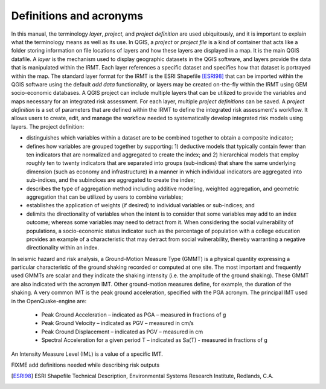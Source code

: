 .. _chap-definitions:

************************
Definitions and acronyms
************************

In this manual, the terminology *layer*, *project*, and *project definition*
are used ubiquitously, and it is important to explain what the terminology
means as well as its use. In QGIS, a *project* or *project file* is a kind of
container that acts like a folder storing information on file locations of
layers and how these layers are displayed in a map. It is the main QGIS
datafile. A *layer* is the mechanism used to display geographic datasets in the
QGIS software, and layers provide the data that is manipulated within the IRMT.
Each layer references a specific dataset and specifies how that dataset is
portrayed within the map. The standard layer format for the IRMT is the ESRI
Shapefile [ESRI98]_ that can be imported within the QGIS software using the
default *add data* functionality, or layers may be created on-the-fly within
the IRMT using GEM socio-economic databases.  A QGIS project can include
multiple layers that can be utilized to provide the variables and maps
necessary for an integrated risk assessment. For each layer, multiple *project
definitions* can be saved. A *project definition* is a set of parameters that
are defined within the IRMT to define the integrated risk assessment's
workflow. It allows users to create, edit, and manage the workflow needed to
systematically develop integrated risk models using layers. The project
definition:

* distinguishes which variables within a dataset are to be combined
  together to obtain a composite indicator;
* defines how variables are grouped together by supporting: 1)
  deductive models that typically contain fewer than ten indicators that
  are normalized and aggregated to create the index;  and 2) hierarchical
  models that employ roughly ten to twenty indicators that are separated
  into groups (sub-indices) that share the same underlying dimension
  (such as economy and infrastructure) in a manner in which individual
  indicators are aggregated into sub-indices, and the subindices are
  aggregated to create the index;
* describes  the type of aggregation method including additive
  modelling, weighted aggregation, and geometric aggregation that can be
  utilized by users to combine variables;
* establishes the application of weights (if desired) to individual
  variables or sub-indices; and
* delimits the directionality of variables when the intent is to
  consider that some variables may add to an index outcome; whereas some
  variables may need to detract from it. When considering the social
  vulnerability of populations, a socio-economic status indicator such as
  the percentage of population with a college education provides an
  example of a characteristic that may detract from social vulnerability,
  thereby warranting a negative directionality within an index.

In seismic hazard and risk analysis, a Ground-Motion Measure Type (GMMT) is a
physical quantity expressing a particular characteristic of the ground shaking
recorded or computed at one site. The most important and frequently used GMMTs
are scalar and they indicate the shaking intensity (i.e. the amplitude of the
ground shaking). These GMMT are also indicated with the acronym IMT. Other
ground-motion measures define, for example, the duration of the shaking. A very
common IMT is the peak ground acceleration, specified with the PGA acronym. The
principal IMT used in the OpenQuake-engine are:

  * Peak Ground Acceleration – indicated as PGA – measured in fractions of g
  * Peak Ground Velocity – indicated as PGV – measured in cm/s
  * Peak Ground Displacement – indicated as PGV – measured in cm
  * Spectral Acceleration for a given period T – indicated as Sa(T) - measured
    in fractions of g

An Intensity Measure Level (IML) is a value of a specific IMT.

FIXME add definitions needed while describing risk outputs


.. [ESRI98]
    ESRI Shapefile Technical Description,
    Environmental Systems Research Institute, Redlands, C.A.
